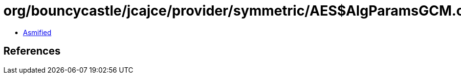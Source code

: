 = org/bouncycastle/jcajce/provider/symmetric/AES$AlgParamsGCM.class

 - link:AES$AlgParamsGCM-asmified.java[Asmified]

== References

